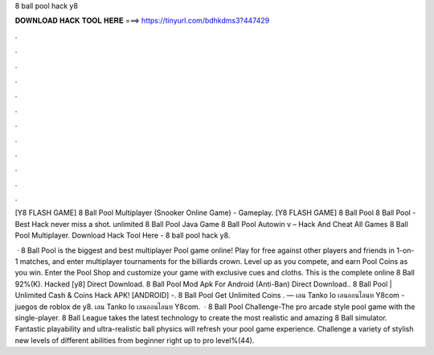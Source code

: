 8 ball pool hack y8



𝐃𝐎𝐖𝐍𝐋𝐎𝐀𝐃 𝐇𝐀𝐂𝐊 𝐓𝐎𝐎𝐋 𝐇𝐄𝐑𝐄 ===> https://tinyurl.com/bdhkdms3?447429



.



.



.



.



.



.



.



.



.



.



.



.

[Y8 FLASH GAME] 8 Ball Pool Multiplayer (Snooker Online Game) - Gameplay. [Y8 FLASH GAME] 8 Ball Pool 8 Ball Pool - Best Hack never miss a shot.  unlimited 8 Ball Pool Java Game 8 Ball Pool Autowin v – Hack And Cheat All Games 8 Ball Pool Multiplayer. Download Hack Tool Here -  8 ball pool hack y8.

 · 8 Ball Pool is the biggest and best multiplayer Pool game online! Play for free against other players and friends in 1-on-1 matches, and enter multiplayer tournaments for the billiards crown. Level up as you compete, and earn Pool Coins as you win. Enter the Pool Shop and customize your game with exclusive cues and cloths. This is the complete online 8 Ball 92%(K). Hacked [y8] Direct Download. 8 Ball Pool Mod Apk For Android (Anti-Ban) Direct Download.. 8 Ball Pool | Unlimited Cash & Coins Hack APK! [ANDROID] -. 8 Ball Pool Get Unlimited Coins . — เลน Tanko Io เลนออนไลนท Y8com - juegos de roblox de y8. เลน Tanko Io เลนออนไลนท Y8com.  · 8 Ball Pool Challenge-The pro arcade style pool game with the single-player. 8 Ball League takes the latest technology to create the most realistic and amazing 8 Ball simulator. Fantastic playability and ultra-realistic ball physics will refresh your pool game experience. Challenge a variety of stylish new levels of different abilities from beginner right up to pro level%(44).
